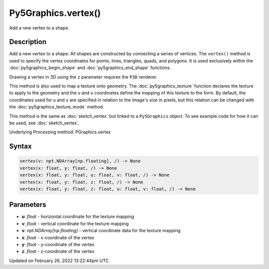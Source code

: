 Py5Graphics.vertex()
====================

Add a new vertex to a shape.

Description
-----------

Add a new vertex to a shape. All shapes are constructed by connecting a series of vertices. The ``vertex()`` method is used to specify the vertex coordinates for points, lines, triangles, quads, and polygons. It is used exclusively within the :doc:`py5graphics_begin_shape` and :doc:`py5graphics_end_shape` functions.

Drawing a vertex in 3D using the ``z`` parameter requires the ``P3D`` renderer.

This method is also used to map a texture onto geometry. The :doc:`py5graphics_texture` function declares the texture to apply to the geometry and the ``u`` and ``v`` coordinates define the mapping of this texture to the form. By default, the coordinates used for ``u`` and ``v`` are specified in relation to the image's size in pixels, but this relation can be changed with the :doc:`py5graphics_texture_mode` method.

This method is the same as :doc:`sketch_vertex` but linked to a ``Py5Graphics`` object. To see example code for how it can be used, see :doc:`sketch_vertex`.

Underlying Processing method: PGraphics.vertex

Syntax
------

.. code:: python

    vertex(v: npt.NDArray[np.floating], /) -> None
    vertex(x: float, y: float, /) -> None
    vertex(x: float, y: float, u: float, v: float, /) -> None
    vertex(x: float, y: float, z: float, /) -> None
    vertex(x: float, y: float, z: float, u: float, v: float, /) -> None

Parameters
----------

* **u**: `float` - horizontal coordinate for the texture mapping
* **v**: `float` - vertical coordinate for the texture mapping
* **v**: `npt.NDArray[np.floating]` - vertical coordinate data for the texture mapping
* **x**: `float` - x-coordinate of the vertex
* **y**: `float` - y-coordinate of the vertex
* **z**: `float` - z-coordinate of the vertex


Updated on February 26, 2022 13:22:44pm UTC

